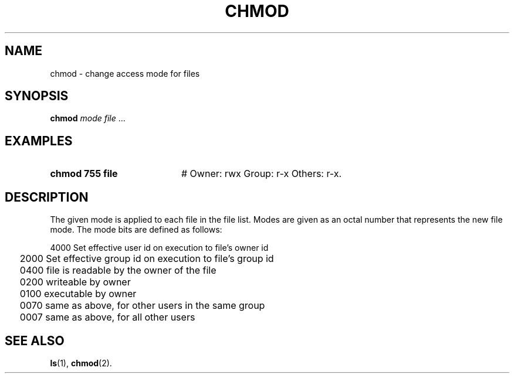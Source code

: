 .TH CHMOD 1
.SH NAME
chmod \- change access mode for files
.SH SYNOPSIS
\fBchmod \fImode \fIfile\fR ...\fR
.br
.SH EXAMPLES
.TP 20
.B chmod 755 file
# Owner: rwx Group: r\-x Others: r\-x.
.SH DESCRIPTION
.PP
The given mode is applied to each file in the file list.
Modes are given as an
octal number that represents the new file mode. The mode bits are defined as
follows: 
.ta 0.25i
.nf
.PP
	4000    Set effective user id on execution to file's owner id
	2000    Set effective group id on execution to file's group id
	0400    file is readable by the owner of the file
	0200    writeable by owner
	0100    executable by owner
	0070    same as above, for other users in the same group
	0007    same as above, for all other users
.PP
.fi
.SH "SEE ALSO"
.BR ls (1),
.BR chmod (2).
